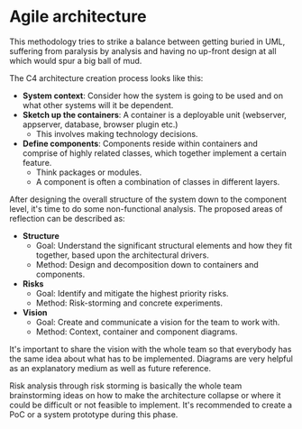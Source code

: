 * Agile architecture

This methodology tries to strike a balance between getting buried in UML,
suffering from paralysis by analysis and having no up-front design at all which
would spur a big ball of mud.

The C4 architecture creation process looks like this:

[[http://www.infoq.com/resource/news/2014/05/minimal-architecture-design/en/resources/agile-architecture-c4.png]]

- *System context*: Consider how the system is going to be used and on what other systems will it be dependent.
- *Sketch up the containers*: A container is a deployable unit (webserver, appserver, database, browser plugin etc.)
    - This involves making technology decisions.
- *Define components*: Components reside within containers and comprise of highly related classes, which together implement a certain feature.
    - Think packages or modules.
    - A component is often a combination of classes in different layers.

After designing the overall structure of the system down to the component level,
it's time to do some non-functional analysis.
The proposed areas of reflection can be described as:
- *Structure*
    - Goal: Understand the significant structural elements and how they fit together, based upon the architectural drivers.
    - Method: Design and decomposition down to containers and components.
- *Risks*
    - Goal: Identify and mitigate the highest priority risks.
    - Method: Risk-storming and concrete experiments.
- *Vision*
    - Goal: Create and communicate a vision for the team to work with.
    - Method: Context, container and component diagrams.

It's important to share the vision with the whole team so that everybody has the
same idea about what has to be implemented.
Diagrams are very helpful as an explanatory medium as well as future reference.

Risk analysis through risk storming is basically the whole team brainstorming
ideas on how to make the architecture collapse or where it could be difficult or
not feasible to implement.
It's recommended to create a PoC or a system prototype during this phase.

